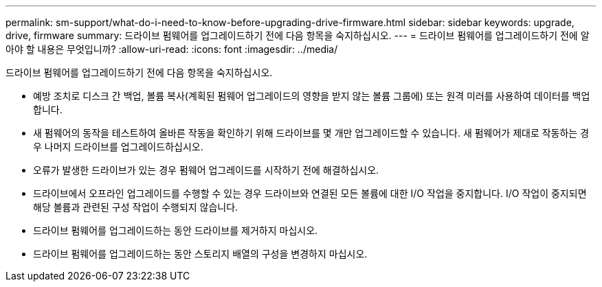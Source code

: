 ---
permalink: sm-support/what-do-i-need-to-know-before-upgrading-drive-firmware.html 
sidebar: sidebar 
keywords: upgrade, drive, firmware 
summary: 드라이브 펌웨어를 업그레이드하기 전에 다음 항목을 숙지하십시오. 
---
= 드라이브 펌웨어를 업그레이드하기 전에 알아야 할 내용은 무엇입니까?
:allow-uri-read: 
:icons: font
:imagesdir: ../media/


[role="lead"]
드라이브 펌웨어를 업그레이드하기 전에 다음 항목을 숙지하십시오.

* 예방 조치로 디스크 간 백업, 볼륨 복사(계획된 펌웨어 업그레이드의 영향을 받지 않는 볼륨 그룹에) 또는 원격 미러를 사용하여 데이터를 백업합니다.
* 새 펌웨어의 동작을 테스트하여 올바른 작동을 확인하기 위해 드라이브를 몇 개만 업그레이드할 수 있습니다. 새 펌웨어가 제대로 작동하는 경우 나머지 드라이브를 업그레이드하십시오.
* 오류가 발생한 드라이브가 있는 경우 펌웨어 업그레이드를 시작하기 전에 해결하십시오.
* 드라이브에서 오프라인 업그레이드를 수행할 수 있는 경우 드라이브와 연결된 모든 볼륨에 대한 I/O 작업을 중지합니다. I/O 작업이 중지되면 해당 볼륨과 관련된 구성 작업이 수행되지 않습니다.
* 드라이브 펌웨어를 업그레이드하는 동안 드라이브를 제거하지 마십시오.
* 드라이브 펌웨어를 업그레이드하는 동안 스토리지 배열의 구성을 변경하지 마십시오.

